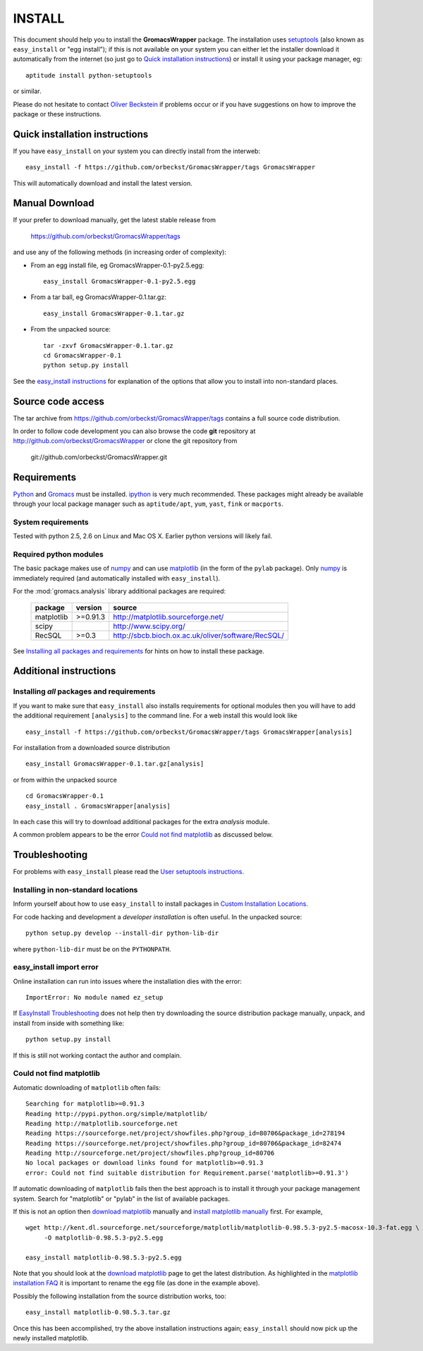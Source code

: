 .. -*- mode: rst -*-

=========
 INSTALL
=========

This document should help you to install the **GromacsWrapper**
package. The installation uses `setuptools`_ (also known as
``easy_install`` or "egg install"); if this is not available on your
system you can either let the installer download it automatically from
the internet (so just go to `Quick installation instructions`_) or
install it using your package manager, eg::

  aptitude install python-setuptools

or similar.

Please do not hesitate to contact `Oliver Beckstein`_ if problems
occur or if you have suggestions on how to improve the package or
these instructions.

.. _`Oliver Beckstein`: orbeckst@gmail.com
.. _setuptools: http://peak.telecommunity.com/DevCenter/setuptools


Quick installation instructions
===============================

If you have ``easy_install`` on your system you can directly install
from the interweb::

  easy_install -f https://github.com/orbeckst/GromacsWrapper/tags GromacsWrapper

This will automatically download and install the latest version.

Manual Download
===============

If your prefer to download manually, get the latest stable release
from

  https://github.com/orbeckst/GromacsWrapper/tags

and use any of the following methods (in increasing order of
complexity):

- From an egg install file, eg GromacsWrapper-0.1-py2.5.egg::

   easy_install GromacsWrapper-0.1-py2.5.egg

- From a tar ball, eg GromacsWrapper-0.1.tar.gz::

   easy_install GromacsWrapper-0.1.tar.gz

- From the unpacked source::

   tar -zxvf GromacsWrapper-0.1.tar.gz
   cd GromacsWrapper-0.1
   python setup.py install

See the `easy_install instructions`__ for explanation of the options
that allow you to install into non-standard places.

.. __: http://peak.telecommunity.com/DevCenter/EasyInstall#custom-installation-locations


Source code access
==================

The tar archive from https://github.com/orbeckst/GromacsWrapper/tags
contains a full source code distribution.

In order to follow code development you can also browse the code
**git** repository at http://github.com/orbeckst/GromacsWrapper or
clone the git repository from

   git://github.com/orbeckst/GromacsWrapper.git
 


Requirements
============

Python_ and Gromacs_ must be installed. ipython_ is very much
recommended. These packages might already be available through your local
package manager such as ``aptitude/apt``, ``yum``, ``yast``, ``fink`` or
``macports``. 

.. _Python: http://www.python.org
.. _Gromacs: http://www.gromacs.org
.. _ipython: http://ipython.scipy.org


System requirements
-------------------

Tested with python 2.5, 2.6 on Linux and Mac OS X. Earlier python
versions will likely fail.


Required python modules
-----------------------

The basic package makes use of numpy_ and can use matplotlib_ (in the
form of the ``pylab`` package). Only numpy_ is immediately required (and
automatically installed with ``easy_install``).

.. _numpy: http://numpy.scipy.org
.. _matplotlib: http://matplotlib.sourceforge.net/

For the :mod:`gromacs.analysis` library additional packages are required:

  =============  ==========  ==================================================
  package        version     source
  =============  ==========  ==================================================
  matplotlib     >=0.91.3    http://matplotlib.sourceforge.net/
  scipy                      http://www.scipy.org/
  RecSQL         >=0.3       http://sbcb.bioch.ox.ac.uk/oliver/software/RecSQL/
  =============  ==========  ==================================================

See `Installing all packages and requirements`_ for hints on how to
install these package.


Additional instructions
=======================

Installing *all* packages and requirements
------------------------------------------

If you want to make sure that ``easy_install`` also installs
requirements for optional modules then you will have to add the
additional requirement ``[analysis]`` to the command line. For a web
install this would look like ::

  easy_install -f https://github.com/orbeckst/GromacsWrapper/tags GromacsWrapper[analysis]

For installation from a downloaded source distribution ::

  easy_install GromacsWrapper-0.1.tar.gz[analysis]

or from within the unpacked source ::

  cd GromacsWrapper-0.1
  easy_install . GromacsWrapper[analysis]

In each case this will try to download additional packages for the
extra *analysis* module.

A common problem appears to be the error `Could not find matplotlib`_
as discussed below.


Troubleshooting
===============

For problems with ``easy_install`` please read the `User setuptools
instructions`__. 

.. __: http://peak.telecommunity.com/DevCenter/setuptools#what-your-users-should-know


Installing in non-standard locations
------------------------------------

Inform yourself about how to use ``easy_install`` to install packages
in `Custom Installation Locations`_.

For code hacking and development a *developer installation* is often
useful. In the unpacked source::

  python setup.py develop --install-dir python-lib-dir

where ``python-lib-dir`` must be on the ``PYTHONPATH``.

.. _Custom Installation Locations:
   http://peak.telecommunity.com/DevCenter/EasyInstall#custom-installation-locations


easy_install import error
-------------------------

Online installation can run into issues where the installation dies
with the error::

 ImportError: No module named ez_setup

If `EasyInstall Troubleshooting`_ does not help then try downloading
the source distribution package manually, unpack, and install from
inside with something like::

 python setup.py install

If this is still not working contact the author and complain.

.. _EasyInstall Troubleshooting:
   http://peak.telecommunity.com/DevCenter/EasyInstall#troubleshooting



Could not find matplotlib
-------------------------

Automatic downloading of ``matplotlib`` often fails::

   Searching for matplotlib>=0.91.3
   Reading http://pypi.python.org/simple/matplotlib/
   Reading http://matplotlib.sourceforge.net
   Reading https://sourceforge.net/project/showfiles.php?group_id=80706&package_id=278194
   Reading https://sourceforge.net/project/showfiles.php?group_id=80706&package_id=82474
   Reading http://sourceforge.net/project/showfiles.php?group_id=80706
   No local packages or download links found for matplotlib>=0.91.3
   error: Could not find suitable distribution for Requirement.parse('matplotlib>=0.91.3')

If automatic downloading of ``matplotlib`` fails then the best
approach is to install it through your package management
system. Search for "matplotlib" or "pylab" in the list of available packages.

If this is not an option then `download matplotlib`_ manually and
`install matplotlib manually`_ first. For example, ::

   wget http://kent.dl.sourceforge.net/sourceforge/matplotlib/matplotlib-0.98.5.3-py2.5-macosx-10.3-fat.egg \
        -O matplotlib-0.98.5.3-py2.5.egg

   easy_install matplotlib-0.98.5.3-py2.5.egg

Note that you should look at the `download matplotlib`_ page to get
the latest distribution. As highlighted in the `matplotlib
installation FAQ`_ it is important to rename the ``egg`` file (as done
in the example above).

Possibly the following installation from the source distribution
works, too::

   easy_install matplotlib-0.98.5.3.tar.gz

Once this has been accomplished, try the above installation
instructions again; ``easy_install`` should now pick up the newly
installed matplotlib.

.. _`download matplotlib`: 
     http://sourceforge.net/project/showfiles.php?group_id=80706
.. _`install matplotlib manually`: 
     http://matplotlib.sourceforge.net/users/installing.html
.. _`matplotlib installation FAQ`:
     http://matplotlib.sourceforge.net/faq/installing_faq.html#easy-install-from-egg

